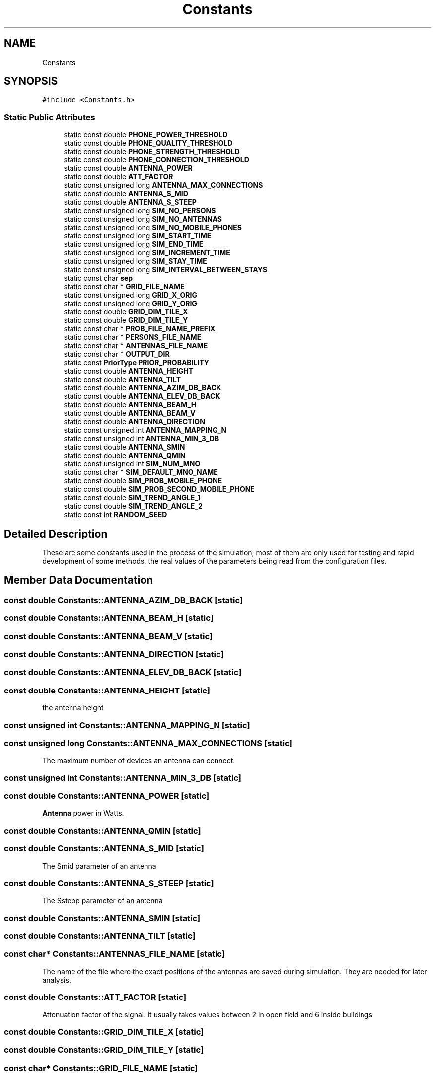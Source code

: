 .TH "Constants" 3 "Wed Aug 26 2020" "Simulator" \" -*- nroff -*-
.ad l
.nh
.SH NAME
Constants
.SH SYNOPSIS
.br
.PP
.PP
\fC#include <Constants\&.h>\fP
.SS "Static Public Attributes"

.in +1c
.ti -1c
.RI "static const double \fBPHONE_POWER_THRESHOLD\fP"
.br
.ti -1c
.RI "static const double \fBPHONE_QUALITY_THRESHOLD\fP"
.br
.ti -1c
.RI "static const double \fBPHONE_STRENGTH_THRESHOLD\fP"
.br
.ti -1c
.RI "static const double \fBPHONE_CONNECTION_THRESHOLD\fP"
.br
.ti -1c
.RI "static const double \fBANTENNA_POWER\fP"
.br
.ti -1c
.RI "static const double \fBATT_FACTOR\fP"
.br
.ti -1c
.RI "static const unsigned long \fBANTENNA_MAX_CONNECTIONS\fP"
.br
.ti -1c
.RI "static const double \fBANTENNA_S_MID\fP"
.br
.ti -1c
.RI "static const double \fBANTENNA_S_STEEP\fP"
.br
.ti -1c
.RI "static const unsigned long \fBSIM_NO_PERSONS\fP"
.br
.ti -1c
.RI "static const unsigned long \fBSIM_NO_ANTENNAS\fP"
.br
.ti -1c
.RI "static const unsigned long \fBSIM_NO_MOBILE_PHONES\fP"
.br
.ti -1c
.RI "static const unsigned long \fBSIM_START_TIME\fP"
.br
.ti -1c
.RI "static const unsigned long \fBSIM_END_TIME\fP"
.br
.ti -1c
.RI "static const unsigned long \fBSIM_INCREMENT_TIME\fP"
.br
.ti -1c
.RI "static const unsigned long \fBSIM_STAY_TIME\fP"
.br
.ti -1c
.RI "static const unsigned long \fBSIM_INTERVAL_BETWEEN_STAYS\fP"
.br
.ti -1c
.RI "static const char \fBsep\fP"
.br
.ti -1c
.RI "static const char * \fBGRID_FILE_NAME\fP"
.br
.ti -1c
.RI "static const unsigned long \fBGRID_X_ORIG\fP"
.br
.ti -1c
.RI "static const unsigned long \fBGRID_Y_ORIG\fP"
.br
.ti -1c
.RI "static const double \fBGRID_DIM_TILE_X\fP"
.br
.ti -1c
.RI "static const double \fBGRID_DIM_TILE_Y\fP"
.br
.ti -1c
.RI "static const char * \fBPROB_FILE_NAME_PREFIX\fP"
.br
.ti -1c
.RI "static const char * \fBPERSONS_FILE_NAME\fP"
.br
.ti -1c
.RI "static const char * \fBANTENNAS_FILE_NAME\fP"
.br
.ti -1c
.RI "static const char * \fBOUTPUT_DIR\fP"
.br
.ti -1c
.RI "static const \fBPriorType\fP \fBPRIOR_PROBABILITY\fP"
.br
.ti -1c
.RI "static const double \fBANTENNA_HEIGHT\fP"
.br
.ti -1c
.RI "static const double \fBANTENNA_TILT\fP"
.br
.ti -1c
.RI "static const double \fBANTENNA_AZIM_DB_BACK\fP"
.br
.ti -1c
.RI "static const double \fBANTENNA_ELEV_DB_BACK\fP"
.br
.ti -1c
.RI "static const double \fBANTENNA_BEAM_H\fP"
.br
.ti -1c
.RI "static const double \fBANTENNA_BEAM_V\fP"
.br
.ti -1c
.RI "static const double \fBANTENNA_DIRECTION\fP"
.br
.ti -1c
.RI "static const unsigned int \fBANTENNA_MAPPING_N\fP"
.br
.ti -1c
.RI "static const unsigned int \fBANTENNA_MIN_3_DB\fP"
.br
.ti -1c
.RI "static const double \fBANTENNA_SMIN\fP"
.br
.ti -1c
.RI "static const double \fBANTENNA_QMIN\fP"
.br
.ti -1c
.RI "static const unsigned int \fBSIM_NUM_MNO\fP"
.br
.ti -1c
.RI "static const char * \fBSIM_DEFAULT_MNO_NAME\fP"
.br
.ti -1c
.RI "static const double \fBSIM_PROB_MOBILE_PHONE\fP"
.br
.ti -1c
.RI "static const double \fBSIM_PROB_SECOND_MOBILE_PHONE\fP"
.br
.ti -1c
.RI "static const double \fBSIM_TREND_ANGLE_1\fP"
.br
.ti -1c
.RI "static const double \fBSIM_TREND_ANGLE_2\fP"
.br
.ti -1c
.RI "static const int \fBRANDOM_SEED\fP"
.br
.in -1c
.SH "Detailed Description"
.PP 
These are some constants used in the process of the simulation, most of them are only used for testing and rapid development of some methods, the real values of the parameters being read from the configuration files\&. 
.SH "Member Data Documentation"
.PP 
.SS "const double Constants::ANTENNA_AZIM_DB_BACK\fC [static]\fP"

.SS "const double Constants::ANTENNA_BEAM_H\fC [static]\fP"

.SS "const double Constants::ANTENNA_BEAM_V\fC [static]\fP"

.SS "const double Constants::ANTENNA_DIRECTION\fC [static]\fP"

.SS "const double Constants::ANTENNA_ELEV_DB_BACK\fC [static]\fP"

.SS "const double Constants::ANTENNA_HEIGHT\fC [static]\fP"
the antenna height 
.SS "const unsigned int Constants::ANTENNA_MAPPING_N\fC [static]\fP"

.SS "const unsigned long Constants::ANTENNA_MAX_CONNECTIONS\fC [static]\fP"
The maximum number of devices an antenna can connect\&. 
.SS "const unsigned int Constants::ANTENNA_MIN_3_DB\fC [static]\fP"

.SS "const double Constants::ANTENNA_POWER\fC [static]\fP"
\fBAntenna\fP power in Watts\&. 
.SS "const double Constants::ANTENNA_QMIN\fC [static]\fP"

.SS "const double Constants::ANTENNA_S_MID\fC [static]\fP"
The Smid parameter of an antenna 
.SS "const double Constants::ANTENNA_S_STEEP\fC [static]\fP"
The Sstepp parameter of an antenna 
.SS "const double Constants::ANTENNA_SMIN\fC [static]\fP"

.SS "const double Constants::ANTENNA_TILT\fC [static]\fP"

.SS "const char* Constants::ANTENNAS_FILE_NAME\fC [static]\fP"
The name of the file where the exact positions of the antennas are saved during simulation\&. They are needed for later analysis\&. 
.SS "const double Constants::ATT_FACTOR\fC [static]\fP"
Attenuation factor of the signal\&. It usually takes values between 2 in open field and 6 inside buildings 
.SS "const double Constants::GRID_DIM_TILE_X\fC [static]\fP"

.SS "const double Constants::GRID_DIM_TILE_Y\fC [static]\fP"

.SS "const char* Constants::GRID_FILE_NAME\fC [static]\fP"
The name of the file where the description of the grid is saved 
.SS "const unsigned long Constants::GRID_X_ORIG\fC [static]\fP"

.SS "const unsigned long Constants::GRID_Y_ORIG\fC [static]\fP"

.SS "const char* Constants::OUTPUT_DIR\fC [static]\fP"
The name of the folder where the output fle will be saved 
.SS "const char* Constants::PERSONS_FILE_NAME\fC [static]\fP"
The name of the file where the exact positions of the persons are saved during simulation\&. They are needed for later analysis\&. 
.SS "const double Constants::PHONE_CONNECTION_THRESHOLD\fC [static]\fP"
This value is interpreted according to the connection type:
.IP "\(bu" 2
if the connection uses power it is the minimum value of the signal power received by a phone not considered as noise\&. Below this value the signal is unusable and the connection between a mobile phone and an antenna is not possible\&.
.IP "\(bu" 2
if the connection uses signal quality it is the minimum value of the signal quality received by a phone not considered as noise\&. Below this value the signal is unusable and the connection between a mobile phone and an antenna is not possible\&.
.IP "\(bu" 2
if the connection uses signal strength it is the minimum value of the signal strength received by a phone not considered as noise\&. Below this value the signal is unusable and the connection between a mobile phone and an antenna is not possible\&. 
.PP

.SS "const double Constants::PHONE_POWER_THRESHOLD\fC [static]\fP"
If the signal received by a mobile device has a power below this level, the signal is considered only noise and unusable\&. 
.SS "const double Constants::PHONE_QUALITY_THRESHOLD\fC [static]\fP"
If the signal received by a mobile device has a quality below this level, the signal is considered only noise and unusable\&. 
.SS "const double Constants::PHONE_STRENGTH_THRESHOLD\fC [static]\fP"
If the signal received by a mobile device has a quality below this level, the signal is considered only noise and unusable\&. 
.SS "const \fBPriorType\fP Constants::PRIOR_PROBABILITY\fC [static]\fP"
Indicates how the prior probability is computed: uniform, register, network 
.SS "const char* Constants::PROB_FILE_NAME_PREFIX\fC [static]\fP"
The name of the file where the probabilities of mobile phones locations are saved 
.SS "const int Constants::RANDOM_SEED\fC [static]\fP"

.SS "const char Constants::sep\fC [static]\fP"
The separator used when information is saved in output files 
.SS "const char* Constants::SIM_DEFAULT_MNO_NAME\fC [static]\fP"

.SS "const unsigned long Constants::SIM_END_TIME\fC [static]\fP"
Default ending time of a simulation 
.SS "const unsigned long Constants::SIM_INCREMENT_TIME\fC [static]\fP"
Default time increment for a simulation 
.SS "const unsigned long Constants::SIM_INTERVAL_BETWEEN_STAYS\fC [static]\fP"

.SS "const unsigned long Constants::SIM_NO_ANTENNAS\fC [static]\fP"
The number of antenna used for a simulation 
.SS "const unsigned long Constants::SIM_NO_MOBILE_PHONES\fC [static]\fP"
The number of the mobile devices used for a simulation 
.SS "const unsigned long Constants::SIM_NO_PERSONS\fC [static]\fP"
The number of persons used for a simulation 
.SS "const unsigned int Constants::SIM_NUM_MNO\fC [static]\fP"

.SS "const double Constants::SIM_PROB_MOBILE_PHONE\fC [static]\fP"

.SS "const double Constants::SIM_PROB_SECOND_MOBILE_PHONE\fC [static]\fP"

.SS "const unsigned long Constants::SIM_START_TIME\fC [static]\fP"
Default starting time of a simulation 
.SS "const unsigned long Constants::SIM_STAY_TIME\fC [static]\fP"

.SS "const double Constants::SIM_TREND_ANGLE_1\fC [static]\fP"

.SS "const double Constants::SIM_TREND_ANGLE_2\fC [static]\fP"


.SH "Author"
.PP 
Generated automatically by Doxygen for Simulator from the source code\&.
